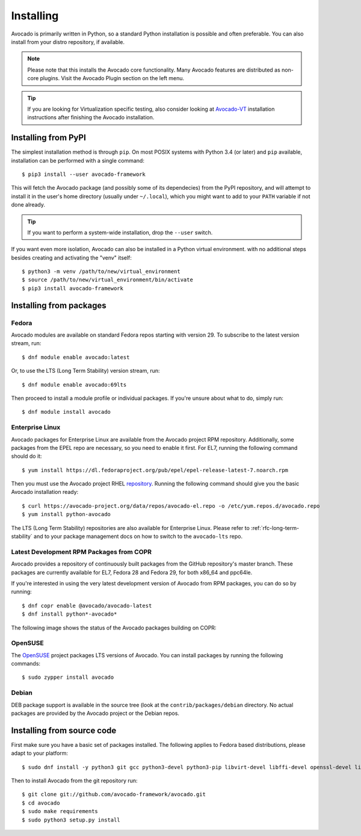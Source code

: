 .. _installing:

Installing
==========

Avocado is primarily written in Python, so a standard Python installation is
possible and often preferable. You can also install from your distro
repository, if available.

.. note:: Please note that this installs the Avocado core functionality.  Many
        Avocado features are distributed as non-core plugins. Visit the Avocado
        Plugin section on the left menu.

.. tip:: If you are looking for Virtualization specific testing, also consider
         looking at Avocado-VT_ installation instructions after finishing the
         Avocado installation.

Installing from PyPI
--------------------

The simplest installation method is through ``pip``.  On most POSIX systems
with Python 3.4 (or later) and ``pip`` available, installation can be performed
with a single command::

  $ pip3 install --user avocado-framework

This will fetch the Avocado package (and possibly some of its dependecies) from
the PyPI repository, and will attempt to install it in the user's home
directory (usually under ``~/.local``), which you might want to add to your
``PATH`` variable if not done already.

.. tip:: If you want to perform a system-wide installation, drop the ``--user``
  switch.

If you want even more isolation, Avocado can also be installed in a Python
virtual environment. with no additional steps besides creating and activating
the "venv" itself::

  $ python3 -m venv /path/to/new/virtual_environment
  $ source /path/to/new/virtual_environment/bin/activate
  $ pip3 install avocado-framework


Installing from packages
------------------------

Fedora
~~~~~~

Avocado modules are available on standard Fedora repos starting with
version 29.  To subscribe to the latest version stream, run::

  $ dnf module enable avocado:latest

Or, to use the LTS (Long Term Stability) version stream, run::

  $ dnf module enable avocado:69lts

Then proceed to install a module profile or individual packages.  If you're
unsure about what to do, simply run::

  $ dnf module install avocado

Enterprise Linux
~~~~~~~~~~~~~~~~

Avocado packages for Enterprise Linux are available from the Avocado project
RPM repository.  Additionally, some packages from the EPEL repo are necessary,
so you need to enable it first.  For EL7, running the following command should
do it::

    $ yum install https://dl.fedoraproject.org/pub/epel/epel-release-latest-7.noarch.rpm

Then you must use the Avocado project RHEL repository_.  Running the following
command should give you the basic Avocado installation ready::

    $ curl https://avocado-project.org/data/repos/avocado-el.repo -o /etc/yum.repos.d/avocado.repo
    $ yum install python-avocado

The LTS (Long Term Stability) repositories are also available for Enterprise
Linux.  Please refer to :ref:`rfc-long-term-stability` and to your package
management docs on how to switch to the ``avocado-lts`` repo.

Latest Development RPM Packages from COPR
~~~~~~~~~~~~~~~~~~~~~~~~~~~~~~~~~~~~~~~~~

Avocado provides a repository of continuously built packages from the GitHub
repository's master branch.  These packages are currently available for EL7,
Fedora 28 and Fedora 29, for both x86_64 and ppc64le.

If you're interested in using the very latest development version of Avocado
from RPM packages, you can do so by running::

  $ dnf copr enable @avocado/avocado-latest
  $ dnf install python*-avocado*

The following image shows the status of the Avocado packages building on COPR:

  .. image:: https://copr.fedorainfracloud.org/coprs/g/avocado/avocado-latest/package/python-avocado/status_image/last_build.png
     :target: https://copr.fedorainfracloud.org/coprs/g/avocado/avocado-latest/package/python-avocado/

OpenSUSE
~~~~~~~~

The `OpenSUSE`_ project packages LTS versions of Avocado.  You can install
packages by running the following commands::

  $ sudo zypper install avocado

Debian
~~~~~~

DEB package support is available in the source tree (look at the
``contrib/packages/debian`` directory.  No actual packages are provided by the
Avocado project or the Debian repos.

Installing from source code
---------------------------

First make sure you have a basic set of packages installed. The following
applies to Fedora based distributions, please adapt to your platform::

    $ sudo dnf install -y python3 git gcc python3-devel python3-pip libvirt-devel libffi-devel openssl-devel libyaml-devel redhat-rpm-config xz-devel

Then to install Avocado from the git repository run::

    $ git clone git://github.com/avocado-framework/avocado.git
    $ cd avocado
    $ sudo make requirements
    $ sudo python3 setup.py install

.. _repository: https://avocado-project.org/data/repos/avocado-el.repo
.. _OpenSUSE: https://build.opensuse.org/package/show/Virtualization:Tests/avocado
.. _Avocado-VT: https://avocado-vt.readthedocs.io/en/latest/GetStartedGuide.html#installing-avocado-vt
